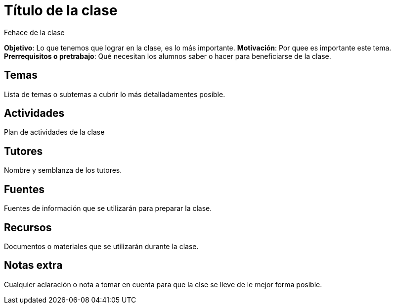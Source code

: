 = Título de la clase
Fehace de la clase

*Objetivo*: Lo que tenemos que lograr en la clase, es lo más importante.
*Motivación*: Por quee es importante este tema.
*Prerrequisitos o pretrabajo*: Qué necesitan los alumnos saber o hacer
para beneficiarse de la clase.

== Temas

Lista de temas o subtemas a cubrir lo más detalladamentes posible.


== Actividades

Plan de actividades de la clase

== Tutores

Nombre y semblanza de los tutores.

== Fuentes

Fuentes de información que se utilizarán para preparar la clase.

== Recursos

Documentos o materiales que se utilizarán durante la clase.

== Notas extra

Cualquier aclaración o nota a tomar en cuenta para que la clse se lleve
de le mejor forma posible.
